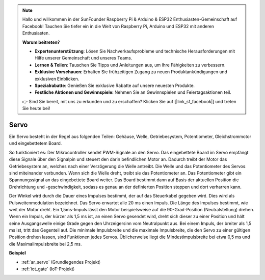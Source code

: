 .. note::

    Hallo und willkommen in der SunFounder Raspberry Pi & Arduino & ESP32 Enthusiasten-Gemeinschaft auf Facebook! Tauchen Sie tiefer ein in die Welt von Raspberry Pi, Arduino und ESP32 mit anderen Enthusiasten.

    **Warum beitreten?**

    - **Expertenunterstützung**: Lösen Sie Nachverkaufsprobleme und technische Herausforderungen mit Hilfe unserer Gemeinschaft und unseres Teams.
    - **Lernen & Teilen**: Tauschen Sie Tipps und Anleitungen aus, um Ihre Fähigkeiten zu verbessern.
    - **Exklusive Vorschauen**: Erhalten Sie frühzeitigen Zugang zu neuen Produktankündigungen und exklusiven Einblicken.
    - **Spezialrabatte**: Genießen Sie exklusive Rabatte auf unsere neuesten Produkte.
    - **Festliche Aktionen und Gewinnspiele**: Nehmen Sie an Gewinnspielen und Feiertagsaktionen teil.

    👉 Sind Sie bereit, mit uns zu erkunden und zu erschaffen? Klicken Sie auf [|link_sf_facebook|] und treten Sie heute bei!

.. _cpn_servo:

Servo
===========

.. image:: img/servo.png
    :align: center

Ein Servo besteht in der Regel aus folgenden Teilen: Gehäuse, Welle, Getriebesystem, Potentiometer, Gleichstrommotor und eingebettetem Board.

So funktioniert es: Der Mikrocontroller sendet PWM-Signale an den Servo. Das eingebettete Board im Servo empfängt diese Signale über den Signalpin und steuert den darin befindlichen Motor an. Dadurch treibt der Motor das Getriebesystem an, welches nach einer Verzögerung die Welle antreibt. Die Welle und das Potentiometer des Servos sind miteinander verbunden. Wenn sich die Welle dreht, treibt sie das Potentiometer an. Das Potentiometer gibt ein Spannungssignal an das eingebettete Board weiter. Das Board bestimmt dann auf Basis der aktuellen Position die Drehrichtung und -geschwindigkeit, sodass es genau an der definierten Position stoppen und dort verharren kann.

.. image:: img/servo_internal.png
    :align: center

Der Winkel wird durch die Dauer eines Impulses bestimmt, der auf das Steuerkabel gegeben wird. Dies wird als Pulsweitenmodulation bezeichnet. Das Servo erwartet alle 20 ms einen Impuls. Die Länge des Impulses bestimmt, wie weit der Motor dreht. Ein 1,5ms-Impuls lässt den Motor beispielsweise auf die 90-Grad-Position (Neutralstellung) drehen. Wenn ein Impuls, der kürzer als 1,5 ms ist, an einen Servo gesendet wird, dreht sich dieser zu einer Position und hält seine Ausgangswelle einige Grade gegen den Uhrzeigersinn vom Neutralpunkt aus. Bei einem Impuls, der breiter als 1,5 ms ist, tritt das Gegenteil auf. Die minimale Impulsbreite und die maximale Impulsbreite, die den Servo zu einer gültigen Position drehen lassen, sind Funktionen jedes Servos. Üblicherweise liegt die Mindestimpulsbreite bei etwa 0,5 ms und die Maximalimpulsbreite bei 2,5 ms.

.. image:: img/servo_duty.png
    :width: 600
    :align: center

**Beispiel**

* :ref:`ar_servo` (Grundlegendes Projekt)
* :ref:`iot_gate` (IoT-Projekt)

.. * :ref:`sh_pendulum` (Scratch-Projekt)
